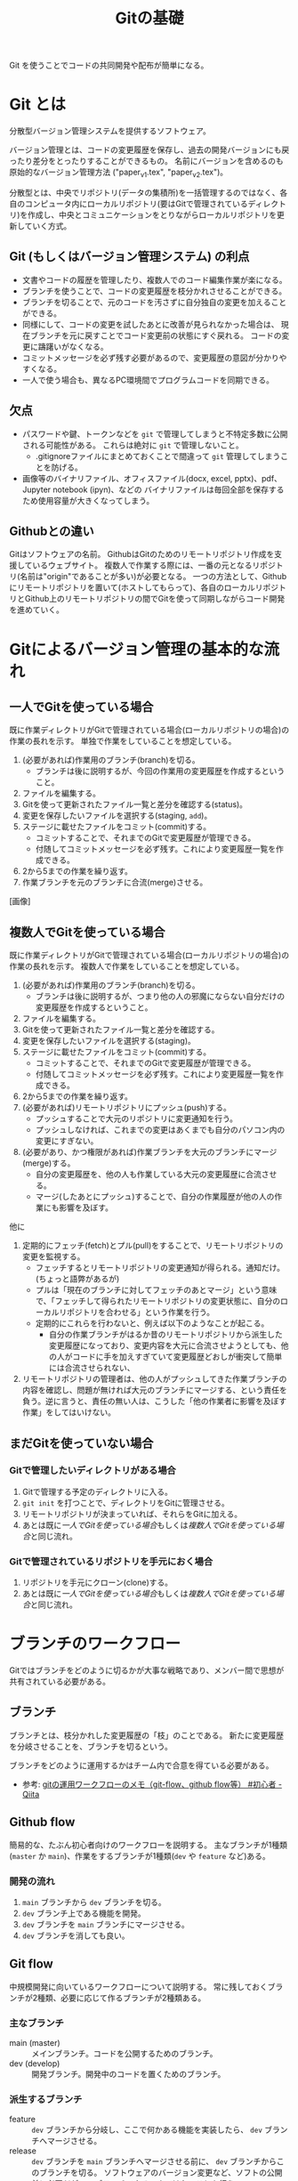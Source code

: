 #+title: Gitの基礎
#+created: [2024-04-30 Tue 13:06]
#+last_modified: [2025-05-20 火 00:44]
#+filetags: :software:knowledge:

Git を使うことでコードの共同開発や配布が簡単になる。

* Git とは
分散型バージョン管理システムを提供するソフトウェア。

バージョン管理とは、コードの変更履歴を保存し、過去の開発バージョンにも戻ったり差分をとったりすることができるもの。
名前にバージョンを含めるのも原始的なバージョン管理方法 ("paper_v1.tex", "paper_v2.tex")。

分散型とは、中央でリポジトリ(データの集積所)を一括管理するのではなく、各自のコンピュータ内にローカルリポジトリ(要はGitで管理されているディレクトリ)を作成し、中央とコミュニケーションをとりながらローカルリポジトリを更新していく方式。

** Git (もしくはバージョン管理システム) の利点
- 文書やコードの履歴を管理したり、複数人でのコード編集作業が楽になる。
- ブランチを使うことで、コードの変更履歴を枝分かれさせることができる。
- ブランチを切ることで、元のコードを汚さずに自分独自の変更を加えることができる。
- 同様にして、コードの変更を試したあとに改善が見られなかった場合は、
  現在ブランチを元に戻すことでコード変更前の状態にすぐ戻れる。
  コードの変更に躊躇いがなくなる。
- コミットメッセージを必ず残す必要があるので、変更履歴の意図が分かりやすくなる。
- 一人で使う場合も、異なるPC環境間でプログラムコードを同期できる。

** 欠点
- パスワードや鍵、トークンなどを ~git~ で管理してしまうと不特定多数に公開される可能性がある。
  これらは絶対に ~git~ で管理しないこと。
  - .gitignoreファイルにまとめておくことで間違って ~git~ 管理してしまうことを防げる。
- 画像等のバイナリファイル、オフィスファイル(docx, excel, pptx)、pdf、Jupyter notebook (ipyn)、などの
  バイナリファイルは毎回全部を保存するため使用容量が大きくなってしまう。

** Githubとの違い
Gitはソフトウェアの名前。
GithubはGitのためのリモートリポジトリ作成を支援しているウェブサイト。
複数人で作業する際には、一番の元となるリポジトリ(名前は"origin"であることが多い)が必要となる。
一つの方法として、Githubにリモートリポジトリを置いて(ホストしてもらって)、各自のローカルリポジトリとGithub上のリモートリポジトリの間でGitを使って同期しながらコード開発を進めていく。

* Gitによるバージョン管理の基本的な流れ
** 一人でGitを使っている場合
既に作業ディレクトリがGitで管理されている場合(ローカルリポジトリの場合)の作業の長れを示す。
単独で作業をしていることを想定している。

1. (必要があれば)作業用のブランチ(branch)を切る。
   - ブランチは後に説明するが、今回の作業用の変更履歴を作成するということ。
2. ファイルを編集する。
3. Gitを使って更新されたファイル一覧と差分を確認する(status)。
4. 変更を保存したいファイルを選択する(staging, ~add~)。
5. ステージに載せたファイルをコミット(commit)する。
   - コミットすることで、それまでのGitで変更履歴が管理できる。
   - 付随してコミットメッセージを必ず残す。これにより変更履歴一覧を作成できる。
6. 2から5までの作業を繰り返す。
7. 作業ブランチを元のブランチに合流(merge)させる。

[画像]

** 複数人でGitを使っている場合
既に作業ディレクトリがGitで管理されている場合(ローカルリポジトリの場合)の作業の長れを示す。
複数人で作業をしていることを想定している。

1. (必要があれば)作業用のブランチ(branch)を切る。
   - ブランチは後に説明するが、つまり他の人の邪魔にならない自分だけの変更履歴を作成するということ。
2. ファイルを編集する。
3. Gitを使って更新されたファイル一覧と差分を確認する。
4. 変更を保存したいファイルを選択する(staging)。
5. ステージに載せたファイルをコミット(commit)する。
   - コミットすることで、それまでのGitで変更履歴が管理できる。
   - 付随してコミットメッセージを必ず残す。これにより変更履歴一覧を作成できる。
6. 2から5までの作業を繰り返す。
7. (必要があれば)リモートリポジトリにプッシュ(push)する。
   - プッシュすることで大元のリポジトリに変更通知を行う。
   - プッシュしなければ、これまでの変更はあくまでも自分のパソコン内の変更にすぎない。
8. (必要があり、かつ権限があれば)作業ブランチを大元のブランチにマージ(merge)する。
   - 自分の変更履歴を、他の人も作業している大元の変更履歴に合流させる。
   - マージ(したあとにプッシュ)することで、自分の作業履歴が他の人の作業にも影響を及ぼす。

他に
1. 定期的にフェッチ(fetch)とプル(pull)をすることで、リモートリポジトリの変更を監視する。
   - フェッチするとリモートリポジトリの変更通知が得られる。通知だけ。(ちょっと語弊があるが)
   - プルは「現在のブランチに対してフェッチのあとマージ」という意味で、「フェッチして得られたリモートリポジトリの変更状態に、自分のローカルリポジトリを合わせる」という作業を行う。
   - 定期的にこれらを行わないと、例えば以下のようなことが起こる。
     - 自分の作業ブランチがはるか昔のリモートリポジトリから派生した変更履歴になっており、変更内容を大元に合流させようとしても、他の人がコードに手を加えすぎていて変更履歴どおしが衝突して簡単には合流させられない、
2. リモートリポジトリの管理者は、他の人がプッシュしてきた作業ブランチの内容を確認し、問題が無ければ大元のブランチにマージする、という責任を負う。逆に言うと、責任の無い人は、こうした「他の作業者に影響を及ぼす作業」をしてはいけない。

** まだGitを使っていない場合

*** Gitで管理したいディレクトリがある場合
1. Gitで管理する予定のディレクトリに入る。
2. ~git init~ を打つことで、ディレクトリをGitに管理させる。
3. リモートリポジトリが決まっていれば、それらをGitに加える。
4. あとは既に[[*一人でGitを使っている場合][一人でGitを使っている場合]]もしくは[[*複数人でGitを使っている場合][複数人でGitを使っている場合]]と同じ流れ。

*** Gitで管理されているリポジトリを手元におく場合
1. リポジトリを手元にクローン(clone)する。
2. あとは既に[[*一人でGitを使っている場合][一人でGitを使っている場合]]もしくは[[*複数人でGitを使っている場合][複数人でGitを使っている場合]]と同じ流れ。

* ブランチのワークフロー
Gitではブランチをどのように切るかが大事な戦略であり、メンバー間で思想が共有されている必要がある。

** ブランチ
ブランチとは、枝分かれした変更履歴の「枝」のことである。
新たに変更履歴を分岐させることを、ブランチを切るという。

ブランチをどのように運用するかはチーム内で合意を得ている必要がある。
- 参考: [[https://qiita.com/ta-ke-no-bu/items/a9854deb61419a0d64c7][gitの運用ワークフローのメモ（git-flow、github flow等） #初心者 - Qiita]]

** Github flow
簡易的な、たぶん初心者向けのワークフローを説明する。
主なブランチが1種類(~master~ か ~main~)、作業をするブランチが1種類(~dev~ や ~feature~ など)ある。

*** 開発の流れ
1. ~main~ ブランチから ~dev~ ブランチを切る。
2. ~dev~ ブランチ上である機能を開発。
3. ~dev~ ブランチを ~main~ ブランチにマージさせる。
4. ~dev~ ブランチを消しても良い。

** Git flow
中規模開発に向いているワークフローについて説明する。
常に残しておくブランチが2種類、必要に応じて作るブランチが2種類ある。

*** 主なブランチ
- main (master) :: メインブランチ。コードを公開するためのブランチ。
- dev (develop) :: 開発ブランチ。開発中のコードを置くためのブランチ。

*** 派生するブランチ
- feature :: ~dev~ ブランチから分岐し、ここで何かある機能を実装したら、 ~dev~ ブランチへマージさせる。
- release :: ~dev~ ブランチを ~main~ ブランチへマージさせる前に、 ~dev~ ブランチからこのブランチを切る。
  ソフトウェアのバージョン変更など、ソフトの公開前に必要だが ~dev~ ブランチでやるべきではないことを行う。

*** 開発の流れ
1. ~main~ ブランチから ~dev~ ブランチを切る。
2. ~dev~ ブランチから ~feature~ ブランチを切る。
3. ~feature~ ブランチ上である機能を開発。
4. ~feature~ ブランチを ~dev~ ブランチにマージさせる。 ~feature~ ブランチを消す。
5. 2から4を繰り返す。
6. ~dev~ ブランチから ~release~ ブランチを分岐させ、コード公開の準備をする。
7. ~release~ ブランチを ~main~ ブランチにマージさせる。
8. ~relase~ ブランチを ~dev~ ブランチにマージさせる。 ~relase~ ブランチを消す。

* Github上でのコード公開
単純にコードを公開するだけなら、github上にリポジトリを作成し、そこにコードをアップロードすればいい、
便利に使ってもらうならば、いくつかの準備が必要である。
なお、便宜上Gitの基礎の一部としてこの項目を取り上げるが、Gitの使い方と ~pip install~ するために必要なファイル群とには直接的な関係は無いことに注意しておく。

** Github上からの ~pip install~ を可能にする
以下の二つのwebサイトを参考にする。
- [[https://setuptools.pypa.io/en/latest/userguide/package_discovery.html][Package Discovery and Namespace Packages - setuptools 69.5.1.post20240430 documentation]]
- [[https://packaging.python.org/ja/latest/guides/writing-pyproject-toml/][pyproject.toml を書く - Python Packaging User Guide]]

*** 推奨されるディレクトリ構成
ディレクトリ構成によって、配布する際の ~pyproject.toml~ の書き方が変わる。
~Pytest~ では src-layout が強く薦められている。
- [[https://docs.pytest.org/en/latest/explanation/goodpractices.html#tests-outside-application-code][Good Integration Practices — pytest documentation]]

* 注意
** Git で管理してはいけないもの
- これらは .gitignore ファイルにまとめておく

** Git で管理すべきでないもの
- 画像等のバイナリファイル。Gitはテキストファイルは差分だけを保存できるが、バイナリファイルは毎回全部を保存するため使用容量が大きくなってしまう。

* Git コマンド集
- 参考： https://qiita.com/kohga/items/dccf135b0af395f69144

- ~git init~ :: 現在のディレクトリをGitで管理する。

- ~git init --bare~ :: ベアリポジトリを作るためのコマンド。

- ~git clone~ :: リモートレポジトリをローカルに複製(クローン)する。

- ~git branch <branch>~ :: ブランチを作成。

- ~git checkout <branch>~ or ~git switch <branch>~ :: ブランチへ切り替え。

- ~git checkout -b <branch>~ :: ブランチを作成して切り替え。

- ~git add <file>~ :: 変更したファイルをステージに追加する。
  ~git add .~ で変更した全ファイルをステージに追加する。

- ~git commit -m "message"~ :: ステージに追加したファイルの変更履歴を記録(コミット)する。
  コミットメッセージは必ず書く。

- ~git merge <branch>~ :: <branch> を現在のブランチへマージする。

- ~git fetch~ :: リモートレポジトリの変更内容を取得。

- ~git pull~ :: ~git fetch~ のあとに ~git merge~ を連続で行う。
